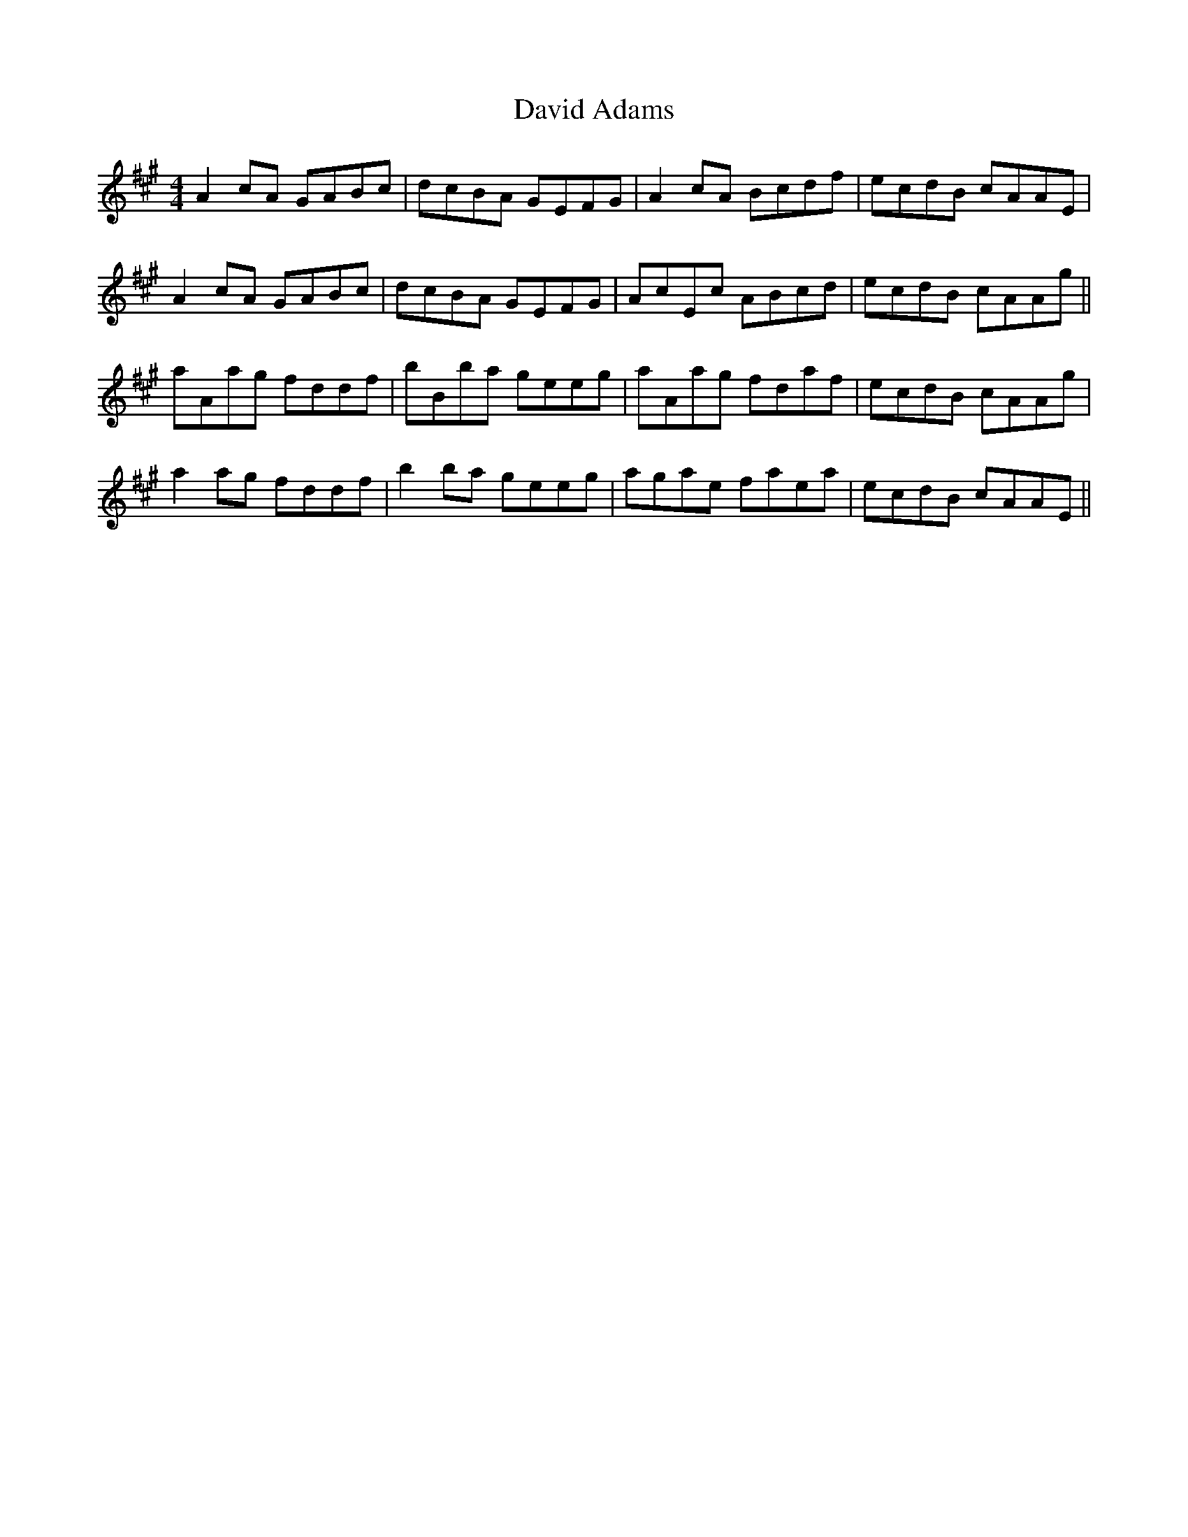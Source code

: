 X: 9566
T: David Adams
R: reel
M: 4/4
K: Amajor
A2cA GABc|dcBA GEFG|A2cA Bcdf|ecdB cAAE|
A2cA GABc|dcBA GEFG|AcEc ABcd|ecdB cAAg||
aAag fddf|bBba geeg|aAag fdaf|ecdB cAAg|
a2ag fddf|b2ba geeg|agae faea|ecdB cAAE||

